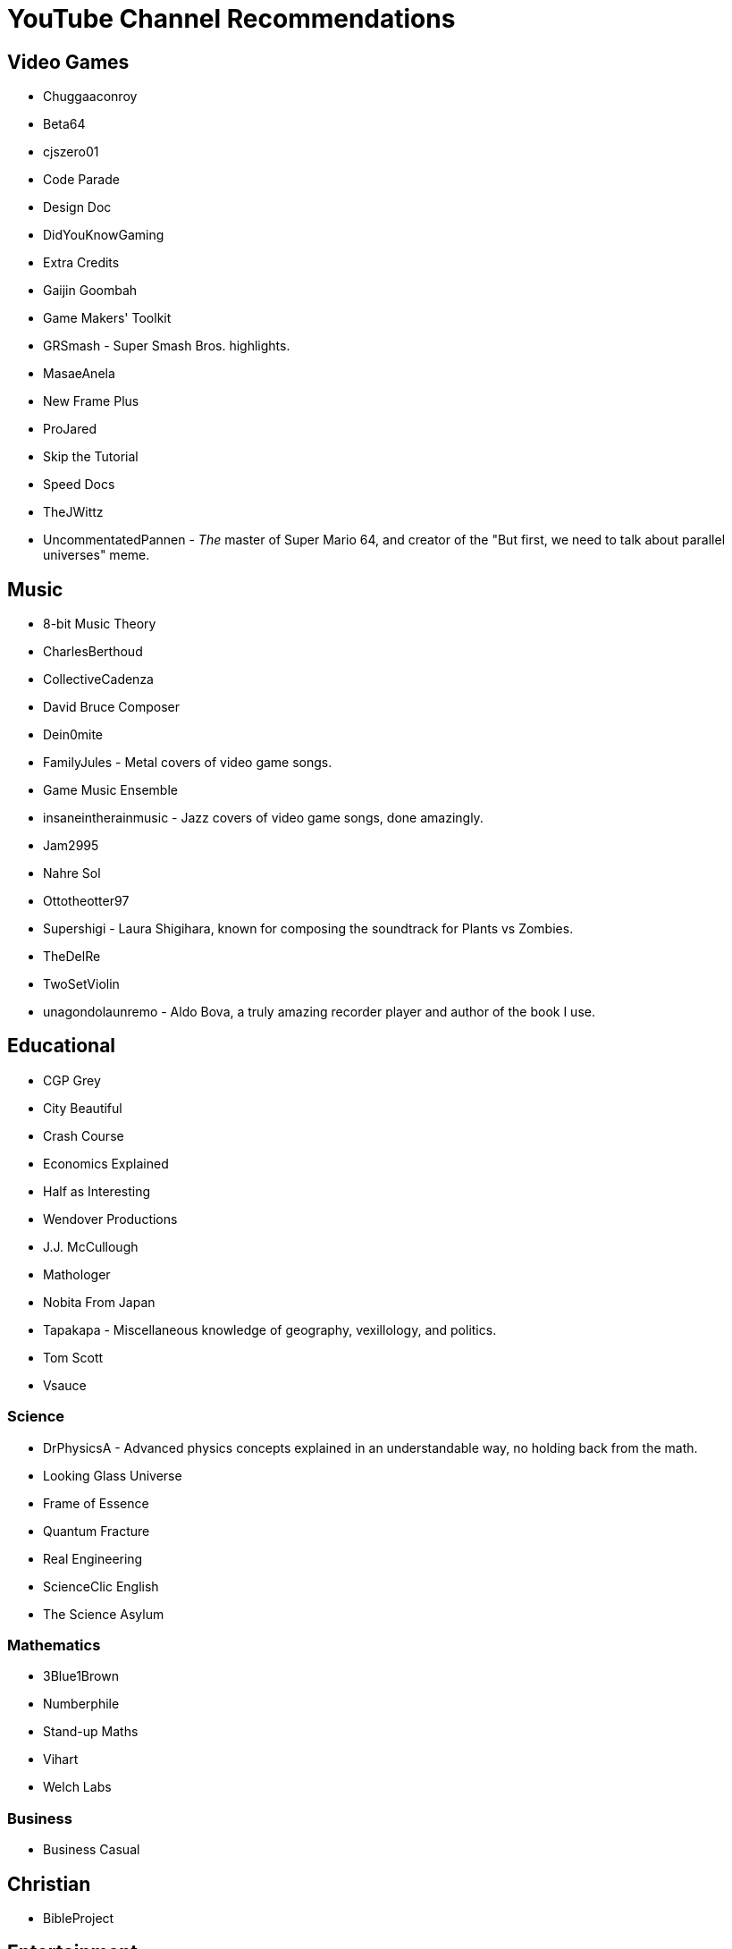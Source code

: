 = YouTube Channel Recommendations

== Video Games

* Chuggaaconroy
* Beta64
* cjszero01
* Code Parade
* Design Doc
* DidYouKnowGaming
* Extra Credits
* Gaijin Goombah
* Game Makers' Toolkit
* GRSmash - Super Smash Bros. highlights.
* MasaeAnela
* New Frame Plus
* ProJared
* Skip the Tutorial
* Speed Docs
* TheJWittz
* UncommentatedPannen - _The_ master of Super Mario 64, and creator of the "But first, we need to talk about parallel universes" meme.

== Music

* 8-bit Music Theory
* CharlesBerthoud
* CollectiveCadenza
* David Bruce Composer
* Dein0mite
* FamilyJules - Metal covers of video game songs.
* Game Music Ensemble
* insaneintherainmusic - Jazz covers of video game songs, done amazingly.
* Jam2995
* Nahre Sol
* Ottotheotter97
* Supershigi - Laura Shigihara, known for composing the soundtrack for Plants vs Zombies.
* TheDelRe
* TwoSetViolin
* unagondolaunremo - Aldo Bova, a truly amazing recorder player and author of the book I use.


== Educational

* CGP Grey
* City Beautiful
* Crash Course
* Economics Explained
* Half as Interesting
* Wendover Productions
* J.J. McCullough
* Mathologer
* Nobita From Japan
* Tapakapa - Miscellaneous knowledge of geography, vexillology, and politics.
* Tom Scott
* Vsauce

=== Science

* DrPhysicsA - Advanced physics concepts explained in an understandable way, no holding back from the math.
* Looking Glass Universe
* Frame of Essence
* Quantum Fracture
* Real Engineering
* ScienceClic English
* The Science Asylum

=== Mathematics

* 3Blue1Brown
* Numberphile
* Stand-up Maths
* Vihart
* Welch Labs

=== Business

* Business Casual

== Christian

* BibleProject

== Entertainment

* Arrancao'
* Dingo Doodles
* Jaiden Animations
* Puffin Forest

== Conworlding

* Artifexian
* David Peterson
* Xidnaf

== Languages

* Dogen - Japanese comedy and learning.
* La Japolatina
* Langfocus
* Latintutorial
* Learn Chinese Now
* NativLang
* The Ling Space
* Wikitongues
* 2:00 mindwraps
* Alliterative - Etymologies and connections between words and concepts.
